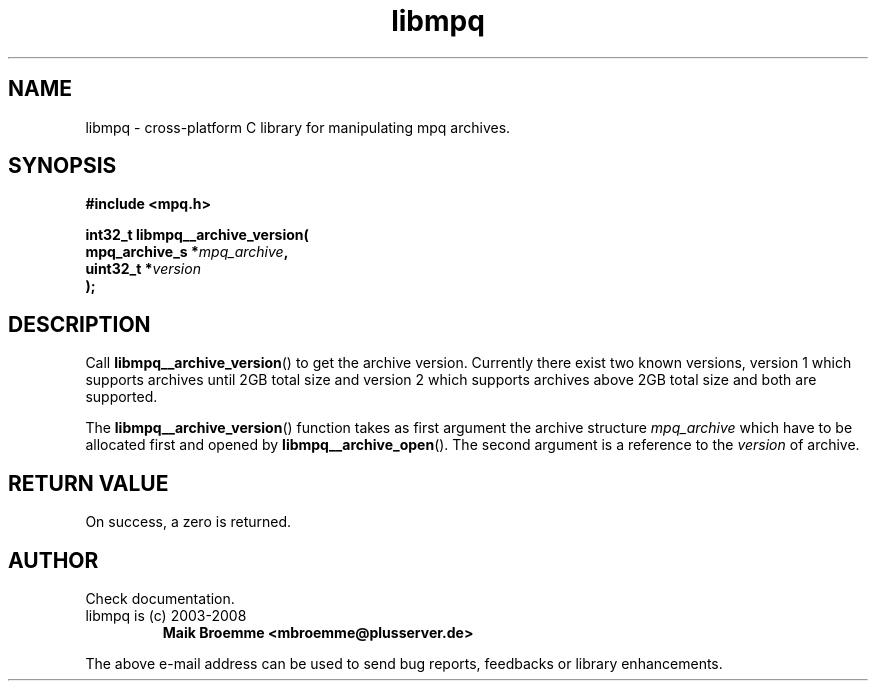 .\" Copyright (c) 2003-2008 Maik Broemme <mbroemme@plusserver.de>
.\"
.\" This is free documentation; you can redistribute it and/or
.\" modify it under the terms of the GNU General Public License as
.\" published by the Free Software Foundation; either version 2 of
.\" the License, or (at your option) any later version.
.\"
.\" The GNU General Public License's references to "object code"
.\" and "executables" are to be interpreted as the output of any
.\" document formatting or typesetting system, including
.\" intermediate and printed output.
.\"
.\" This manual is distributed in the hope that it will be useful,
.\" but WITHOUT ANY WARRANTY; without even the implied warranty of
.\" MERCHANTABILITY or FITNESS FOR A PARTICULAR PURPOSE.  See the
.\" GNU General Public License for more details.
.\"
.\" You should have received a copy of the GNU General Public
.\" License along with this manual; if not, write to the Free
.\" Software Foundation, Inc., 59 Temple Place, Suite 330, Boston, MA 02111,
.\" USA.
.TH libmpq 3 2008-05-14 "The MoPaQ archive library"
.SH NAME
libmpq \- cross-platform C library for manipulating mpq archives.
.SH SYNOPSIS
.nf
.B
#include <mpq.h>
.sp
.BI "int32_t libmpq__archive_version("
.BI "        mpq_archive_s  *" "mpq_archive",
.BI "        uint32_t       *" "version"
.BI ");"
.fi
.SH DESCRIPTION
.PP
Call \fBlibmpq__archive_version\fP() to get the archive version. Currently there exist two known versions, version 1 which supports archives until 2GB total size and version 2 which supports archives above 2GB total size and both are supported.
.LP
The \fBlibmpq__archive_version\fP() function takes as first argument the archive structure \fImpq_archive\fP which have to be allocated first and opened by \fBlibmpq__archive_open\fP(). The second argument is a reference to the \fIversion\fP of archive.
.SH RETURN VALUE
On success, a zero is returned.
.SH AUTHOR
Check documentation.
.TP
libmpq is (c) 2003-2008
.B Maik Broemme <mbroemme@plusserver.de>
.PP
The above e-mail address can be used to send bug reports, feedbacks or library enhancements.
